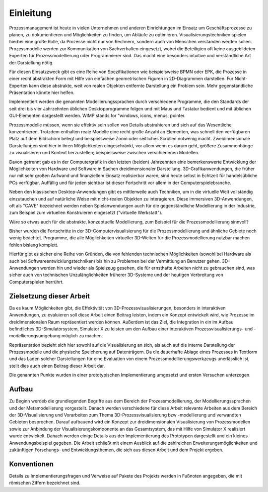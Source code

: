 **********
Einleitung
**********

Prozessmanagement ist heute in vielen Unternehmen und anderen Einrichtungen im Einsatz um Geschäftsprozesse zu planen, zu dokumentieren und Möglichkeiten zu finden, um Abläufe zu optimieren. Visualisierungstechniken spielen hierbei eine große Rolle, da Prozesse nicht nur von Rechnern, sondern auch von Menschen verstanden werden sollen. Prozessmodelle werden zur Kommunikation von Sachverhalten eingesetzt, wobei die Beteiligten oft keine ausgebildeten Experten für Prozessmodellierung oder Programmierer sind. Das macht eine besonders intuitive und verständliche Art der Darstellung nötig. 

Für diesen Einsatzzweck gibt es eine Reihe von Spezifikationen wie beispielsweise BPMN oder EPK, die Prozesse in einer recht abstrakten Form mit Hilfe von einfachen geometrischen Figuren in 2D-Diagrammen darstellen. Für Nicht-Experten kann diese abstrakte, weit von realen Objekten entfernte Darstellung ein Problem sein. Mehr gegenständliche Präsentation könnte hier helfen.

Implementiert werden die genannten Modellierungssprachen durch verschiedene Programme, die den Standards der seit drei bis vier Jahrzehnten üblichen Desktopprogramme folgen und mit Maus und Tastatur bedient und mit üblichen GUI-Elementen dargestellt werden. WIMP stands for "windows, icons, menus, pointer.

Prozessmodelle müssen, wenn sie effektiv sein sollen von Details abstrahieren und sich auf das Wesentliche konzentrieren. Trotzdem enthalten reale Modelle eine recht große Anzahl an Elementen, was schnell den verfügbaren Platz auf dem Bildschirm belegt und beispielsweise Zoom oder seitliches Scrollen notwenig macht. Zweidimensionale Darstellungen sind hier in ihren Möglichkeiten eingeschränkt, vor allem wenn es darum geht, größere Zusammenhänge zu visualisieren und Kontext herzustellen; beispielsweise zwischen verschiedenen Modellen.

Davon getrennt gab es in der Computergrafik in den letzten (beiden) Jahrzehnten eine bemerkenswerte Entwicklung der Möglichkeiten von Hardware und Software in Sachen dreidimensionaler Darstellung. 
3D-Grafikanwendungen, die früher nur mit sehr großen Aufwand und finanziellem Einsatz realisierbar waren, sind heute selbst in Echtzeit für handelsübliche PCs verfügbar. Auffällig und für jeden sichtbar ist dieser Fortschritt vor allem in der Computerspielebranche. 

Neben den klassischen Desktop-Anwendungen gibt es mittlerweile auch Techniken, um in die virtuelle Welt vollständig einzutauchen und auf natürliche Weise mit nicht-realen Objekten zu interagieren. Diese immersiven 3D-Anwendungen, oft als "CAVE" bezeichnet werden neben Spielanwendungen auch für die gegenständliche Modellierung in der Industrie, zum Beispiel zum virtuellen Konstruieren eingesetzt ("virtuelle Werkstatt").

Wäre so etwas auch für die abstrakte, konzeptuelle Modellierung, zum Beispiel für die Prozessmodellierung sinnvoll?

Bisher wurden die Fortschritte in der 3D-Computervisualisierung für die Prozessmodellierung und ähnliche Gebiete noch wenig beachtet. Programme, die alle Möglichkeiten virtueller 3D-Welten für die Prozessmodellierung nutzbar machen fehlen bislang komplett. 

Hierfür gibt es sicher eine Reihe von Gründen, die von fehlenden technischen Möglichkeiten (sowohl bei Hardware als auch bei Softwareentwicklungstechniken) bis hin zu Problemen bei der Vermittlung an Benutzer gehen. 3D-Anwendungen werden hin und wieder als Spielzeug gesehen, die für ernsthafte Arbeiten nicht zu gebrauchen sind, was sicher auch von technischen Unzulänglichkeiten früherer 3D-Systeme und der heutigen Verbreitung von Computerspielen herrührt.


Zielsetzung dieser Arbeit
=========================

Da es kaum Möglichkeiten gibt, die Effektivität von 3D-Prozessvisualisierungen, besonders in interaktiven Anwendungen, zu evaluieren soll diese Arbeit einen Beitrag leisten, indem ein Konzept entwickelt wird, wie Prozesse im dreidimensionalen Raum repräsentiert werden können. Außerdem ist das Ziel, die Integration in ein im Aufbau befindliches 3D-Simulatorsystem, Simulator X zu leisten um den Aufbau einer interaktiven Prozessvisualisierungs- und -modellierungsumgebung möglich zu machen.

Repräsentation bezieht sich hier sowohl auf die Visualisierung an sich, als auch auf die interne Darstellung der Prozessmodelle und die physische Speicherung auf Datenträgern. Da die dauerhafte Ablage eines Prozesses in Textform und das Laden solcher Darstellungen für eine Evaluation von einem Prozessmodellierungswerkzeugs unerlässlich ist, stellt dies auch einen Beitrag dieser Arbeit dar.

Die genannten Punkte wurden in einer prototypischen Implementierung umgesetzt und ersten Versuchen unterzogen.

Aufbau
======

Zu Beginn werdeb die grundlegenden Begriffe aus dem Bereich der Prozessmodellierung, der Modellierungssprachen und der Metamodellierung vorgestellt. Danach werden verschiedene für diese Arbeit relevante Arbeiten aus dem Bereich der 3D-Visualisierung und Vorarbeiten zum Thema 3D-Prozessvisualisierung bzw -modellierung und verwandten Gebieten besprochen. 
Darauf aufbauend wird ein Konzept zur dreidimensionalen Visualisierung von Prozessmodellen sowie zur Anbindung der Visualisierungskomponente an das Gesamtsystem, das mit Hilfe von Simulator X realisiert wurde entwickelt. Danach werden einige Details aus der Implementierung des Prototypen dargestellt und ein kleines Anwendungsbeispiel gegeben. 
Die Arbeit schließt mit einem Ausblick auf die zahlreichen Erweiterungsmöglichkeiten und zukünftigen Forschungs- und Entwicklungsthemen, die sich aus diesen Arbeit und dem Projekt ergeben.

Konventionen
============


Details zu Implementierungsfragen und Verweise auf Pakete des Projekts werden in Fußnoten angegeben, die mit römischen Ziffern bezeichnet sind.

